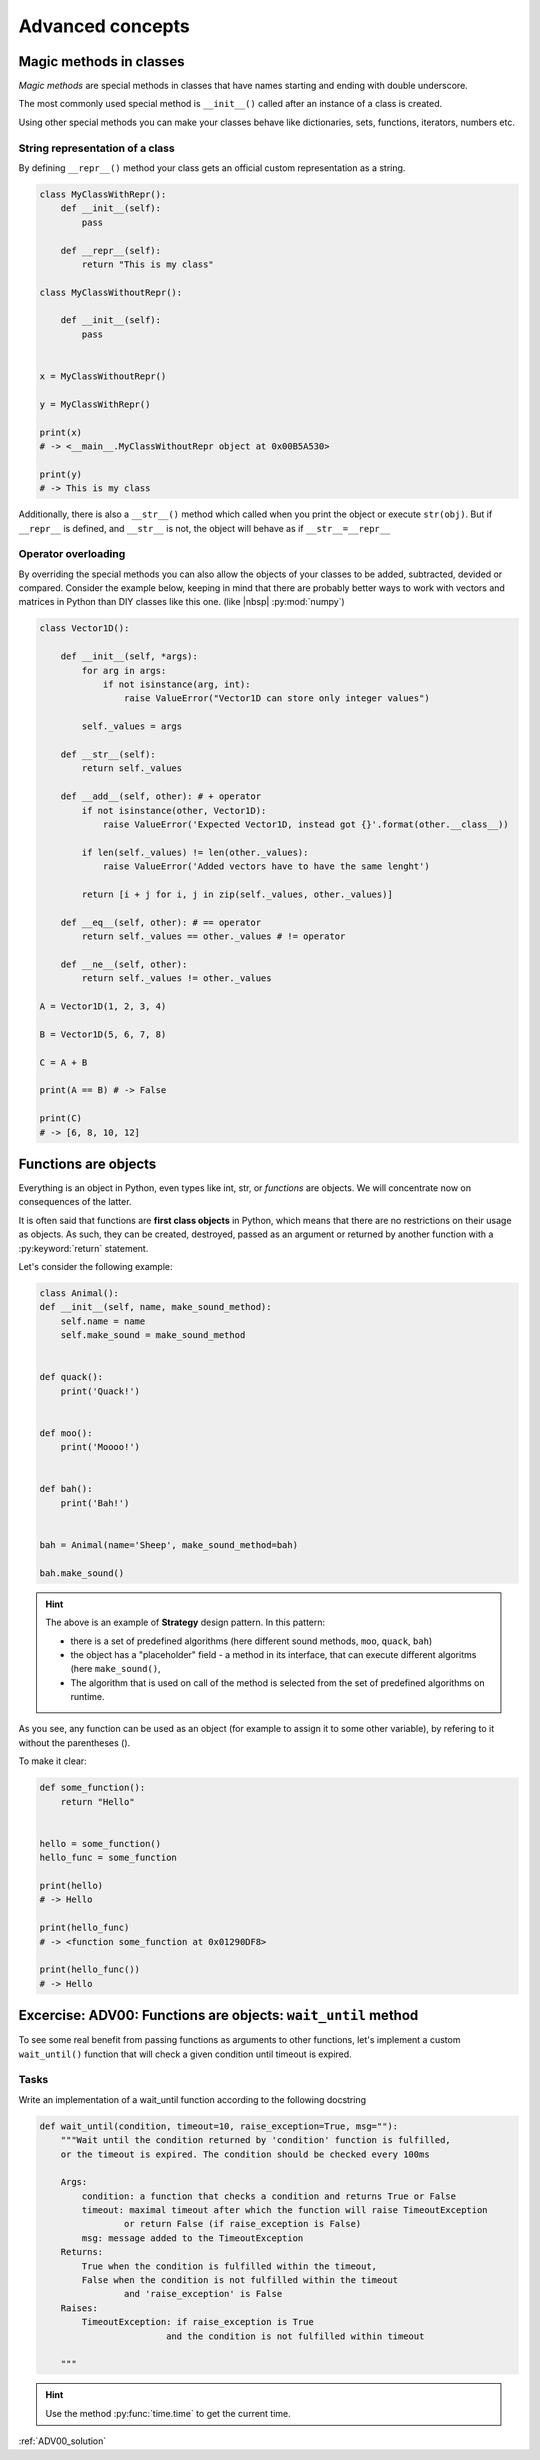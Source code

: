 Advanced concepts
========================


Magic methods in classes
---------------------------------

*Magic methods* are special methods in classes that have names starting and ending with double underscore.

The most commonly used special method is ``__init__()`` called after an instance of a class is created.

Using other special methods you can make your classes behave like dictionaries, sets, functions, iterators, numbers etc.

String representation of a class
++++++++++++++++++++++++++++++++++++++


By defining ``__repr__()`` method your class gets an official custom representation as a string.

.. code-block:: python

    class MyClassWithRepr():
        def __init__(self):
            pass

        def __repr__(self):
            return "This is my class"

    class MyClassWithoutRepr():

        def __init__(self):
            pass


    x = MyClassWithoutRepr()

    y = MyClassWithRepr()

    print(x)
    # -> <__main__.MyClassWithoutRepr object at 0x00B5A530>

    print(y)
    # -> This is my class

Additionally, there is also a  ``__str__()`` method which called when you print the object or execute ``str(obj)``.
But if ``__repr__`` is defined, and ``__str__`` is not, the object will behave as if ``__str__=__repr__``


Operator overloading
+++++++++++++++++++++++++++++++++++

By overriding the special methods you can also allow the objects of your classes to be added, subtracted, devided or compared.
Consider the example below, keeping in mind that there are probably better ways to work with vectors and matrices in Python than DIY classes like this one. (like |nbsp| :py:mod:`numpy`)

.. code-block:: python

    class Vector1D():

        def __init__(self, *args):
            for arg in args:
                if not isinstance(arg, int):
                    raise ValueError("Vector1D can store only integer values")

            self._values = args

        def __str__(self):
            return self._values

        def __add__(self, other): # + operator
            if not isinstance(other, Vector1D):
                raise ValueError('Expected Vector1D, instead got {}'.format(other.__class__))

            if len(self._values) != len(other._values):
                raise ValueError('Added vectors have to have the same lenght')

            return [i + j for i, j in zip(self._values, other._values)]

        def __eq__(self, other): # == operator
            return self._values == other._values # != operator

        def __ne__(self, other):
            return self._values != other._values

    A = Vector1D(1, 2, 3, 4)

    B = Vector1D(5, 6, 7, 8)

    C = A + B

    print(A == B) # -> False

    print(C)
    # -> [6, 8, 10, 12]


Functions are objects
--------------------------

Everything is an object in Python, even types like int, str, or *functions* are objects. We will concentrate now on consequences of the latter.

It is often said that functions are **first class objects** in Python, which means that there are no restrictions on their usage as objects.
As such, they can be created, destroyed, passed as an argument or returned by another function with a :py:keyword:`return` statement.

Let's consider the following example:


.. code-block:: python

    class Animal():
    def __init__(self, name, make_sound_method):
        self.name = name
        self.make_sound = make_sound_method


    def quack():
        print('Quack!')


    def moo():
        print('Moooo!')


    def bah():
        print('Bah!')


    bah = Animal(name='Sheep', make_sound_method=bah)

    bah.make_sound()

.. hint::

    The above is an example of **Strategy** design pattern. In this pattern:

    - there is a set of predefined algorithms (here different sound methods, ``moo``, ``quack``, ``bah``)
    - the object has a "placeholder" field - a method in its interface, that can execute different algoritms (here ``make_sound()``,
    - The algorithm that is used on call of the method is selected from the set of predefined algorithms on runtime.

As you see, any function can be used as an object (for example to assign it to some other variable), by refering to it without the parentheses ().

To make it clear:

.. code-block:: python

    def some_function():
        return "Hello"


    hello = some_function()
    hello_func = some_function

    print(hello)
    # -> Hello

    print(hello_func)
    # -> <function some_function at 0x01290DF8>

    print(hello_func())
    # -> Hello


Excercise: ADV00: Functions are objects: ``wait_until`` method
---------------------------------------------------------------

To see some real benefit from passing functions as arguments to other functions, let's implement a custom ``wait_until()`` function that will check a given condition until timeout is expired.

Tasks
++++++++

Write an implementation of a wait_until function according to the following docstring

.. code-block:: python

    def wait_until(condition, timeout=10, raise_exception=True, msg=""):
        """Wait until the condition returned by 'condition' function is fulfilled,
        or the timeout is expired. The condition should be checked every 100ms

        Args:
            condition: a function that checks a condition and returns True or False
            timeout: maximal timeout after which the function will raise TimeoutException
                    or return False (if raise_exception is False)
            msg: message added to the TimeoutException
        Returns:
            True when the condition is fulfilled within the timeout,
            False when the condition is not fulfilled within the timeout
                    and 'raise_exception' is False
        Raises:
            TimeoutException: if raise_exception is True
                            and the condition is not fulfilled within timeout

        """

.. hint::

    Use the method :py:func:`time.time` to get the current time.

:ref:`ADV00_solution`
